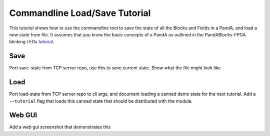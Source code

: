 .. _load-save:

Commandline Load/Save Tutorial
==============================

This tutorial shows how to use the commandline tool to save
the state of all the Blocks and Fields in a PandA, and load a new state from file. It
assumes that you know the basic concepts of a PandA as outlined in the PandABlocks-FPGA
blinking LEDs tutorial_.

Save
----

Port save-state from TCP server repo, use this to save current state. Show what
the file might look like

Load
----

Port load-state from TCP server repo to cli args, and
document loading a canned demo state for the next tutorial. Add
a ``--tutorial`` flag that loads this canned state that should be distributed
with the module.

Web GUI
-------

Add a web gui screenshot that demonstrates this


.. _tutorial: https://pandablocks-fpga.readthedocs.io/en/latest/tutorials/tutorial1_blinking_leds.html